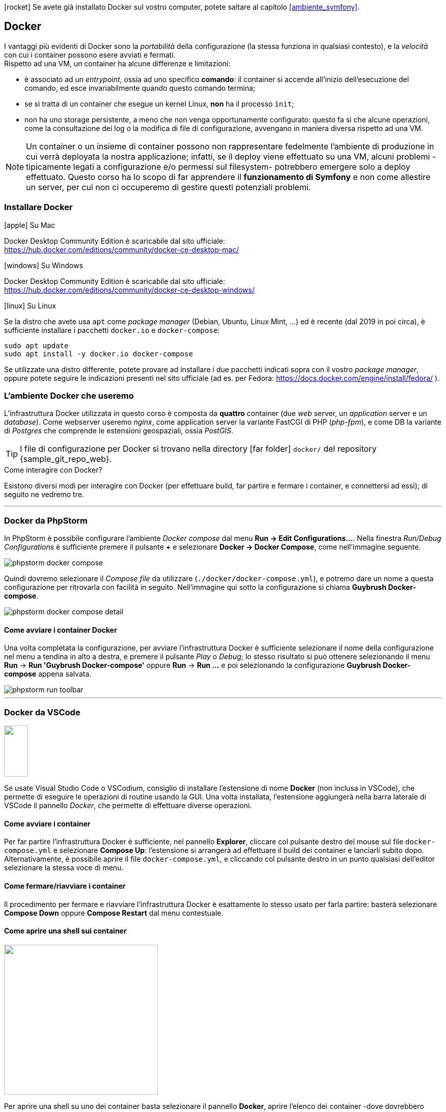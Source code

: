 ****
icon:rocket[] Se avete già installato Docker sul vostro computer, potete saltare al capitolo <<ambiente_symfony>>.
****

[#docker]
== Docker

I vantaggi più evidenti di Docker sono la _portabilità_ della configurazione (la stessa funziona in qualsiasi contesto), e la _velocità_ con cui i container possono esere avviati e fermati. +
Rispetto ad una VM, un container (((Docker,container))) ha alcune differenze e limitazioni:

- è associato ad un _entrypoint_, ossia ad uno specifico *comando*: il container si accende all'inizio dell'esecuzione del comando, ed esce invariabilmente quando questo comando termina;
- se si tratta di un container che esegue un kernel Linux, *non* ha il processo `init`;
- non ha uno storage persistente, a meno che non venga opportunamente configurato: questo fa sì che alcune operazioni, come la consultazione dei log o la modifica di file di configurazione, avvengano in maniera diversa rispetto ad una VM.

NOTE: Un container o un insieme di container possono non rappresentare fedelmente l'ambiente di produzione in cui verrà deployata la nostra applicazione; infatti, se il deploy viene effettuato su una VM, alcuni problemi -tipicamente legati a configurazione e/o permessi sul filesystem- potrebbero emergere solo a deploy effettuato. Questo corso ha lo scopo di far apprendere il *funzionamento di Symfony* e non come allestire un server, per cui non ci occuperemo di gestire questi potenziali problemi.

=== Installare Docker



.icon:apple[] Su Mac 
****

Docker Desktop Community Edition è scaricabile dal sito ufficiale: +
https://hub.docker.com/editions/community/docker-ce-desktop-mac/
****

.icon:windows[] Su Windows 
****

Docker Desktop Community Edition è scaricabile dal sito ufficiale: +
https://hub.docker.com/editions/community/docker-ce-desktop-windows/

****

.icon:linux[] Su Linux
****

Se la distro che avete usa `apt` come _package manager_ (((Debian)), ((Ubuntu)), ((Linux Mint)), ...) ed è recente (dal 2019 in poi circa), è sufficiente installare i pacchetti `docker.io` e `docker-compose`:

[source,bash]
----
sudo apt update
sudo apt install -y docker.io docker-compose
----

Se utilizzate una distro differente, potete provare ad installare i due pacchetti indicati sopra con il vostro _package manager_, oppure potete seguire le indicazioni presenti nel sito ufficiale (ad es. per ((Fedora)): https://docs.docker.com/engine/install/fedora/ ).

****

<<<

=== L'ambiente Docker che useremo

L'infrastruttura Docker utilizzata in questo corso è composta da *quattro* container (due _web_ server, un _application_ server e un _database_). Come webserver useremo _((nginx))_, come application server la variante ((FastCGI)) di PHP (_php-fpm_), e come DB la variante di _((Postgres))_ che comprende le estensioni geospaziali, ossia _((PostGIS))_.

[TIP]
====
I file di configurazione per Docker si trovano nella directory icon:far-folder[] `docker/` del repository {sample_git_repo_web}.
====

.Come interagire con Docker?

Esistono diversi modi per interagire con Docker (per effettuare build, far partire e fermare i container, e connettersi ad essi); di seguito ne vedremo tre.

---

=== Docker da PhpStorm

In ((PhpStorm)) è possibile configurare l'ambiente _Docker compose_ dal menu *Run -> Edit Configurations...*. Nella finestra _Run/Debug Configurations_ è sufficiente premere il pulsante *+* e selezionare *Docker -> Docker Compose*, come nell'immagine seguente.

image::phpstorm-docker-compose.png[pdfwidth="90%"]

Quindi dovremo selezionare il _Compose file_ da utilizzare (`./docker/docker-compose.yml`), e potremo dare un nome a questa configurazione per ritrovarla con facilità in seguito. Nell'immagine qui sotto la configurazione si chiama *Guybrush Docker-compose*.

image::phpstorm-docker-compose-detail.png[pdfwidth="90%"]

[#docker_compose_phpstorm]
==== Come avviare i container Docker

Una volta completata la configurazione, per avviare l'infrastruttura Docker è sufficiente selezionare il nome della configurazione nel menu a tendina in alto a destra, e premere il pulsante _Play_ o _Debug_; lo stesso risultato si può ottenere selezionando il menu *Run* -> *Run 'Guybrush Docker-compose'* oppure *Run* -> *Run ...* e poi selezionando la configurazione *Guybrush Docker-compose* appena salvata.

image::phpstorm-run-toolbar.png[pdfwidth="90%"]

---

[#docker_compose_vscode]
=== Docker da VSCode

image::vscode-docker-icon.png["",47,100,float=right,pdfwidth="8%"]

Se usate ((Visual Studio Code)) o ((VSCodium)), consiglio di installare l'estensione di nome *Docker* (non inclusa in VSCode), che permette di eseguire le operazioni di routine usando la GUI. Una volta installata, l'estensione aggiungerà nella barra laterale di VSCode il pannello _Docker_, che permette di effettuare diverse operazioni. (((Come fare per...,Avviare i container Docker da VSCode)))

==== Come avviare i container

Per far partire l'infrastruttura Docker è sufficiente, nel pannello *Explorer*, cliccare col pulsante destro del mouse sul file `docker-compose.yml` e selezionare *Compose Up*: l'estensione si arrangerà ad effettuare il build dei container e lanciarli subito dopo. +
Alternativamente, è possibile aprire il file `docker-compose.yml`, e cliccando col pulsante destro in un punto qualsiasi dell'editor selezionare la stessa voce di menu.

==== Come fermare/riavviare i container

Il procedimento per fermare e riavviare l'infrastruttura Docker è esattamente lo stesso usato per farla partire: basterà selezionare *Compose Down* oppure *Compose Restart* dal menu contestuale.

==== Come aprire una shell sui container

image::attach-shell.png["",302,294,align="right",pdfwidth="20%"]

Per aprire una shell su uno dei container basta selezionare il pannello *Docker*, aprire l'elenco dei container -dove dovrebbero essere visibili tutti i container sia avviati che stoppati-, cliccare col pulsante destro del mouse sul nome del container a cui vogliamo connetterci e selezionare _Attach Shell_. 


---

=== Docker da shell

Questo è il metodo più _da smanettoni_, è un po' più difficile ma permette di capire qualcosa in più. (((Come fare per...,Avviare i container Docker da shell)))

[#docker_compose_shell]
==== Come avviare i container Docker

Prima di avviare i container per la prima volta, è necessario effettuarne il build (_una tantum_): lo si può fare da shell fare con il comando seguente. (((docker-compose,build)))

[source,bash]
----
cd docker/
docker-compose build
----

NOTE: In questo libro il comando `docker-compose` viene lanciato sempre dalla directory in cui si trova il file *docker-compose.yml*: in questo modo evitiamo di specificare il percorso del file `docker-compose.yaml`. +
La sintassi generica del comando è +
`docker-compose -f [percorso del file yaml] [comando]` +
cioè ad es. +
`docker-compose -f docker/docker-compose.yaml build`

Una volta che il processo di build è terminato senza errori, è possibile avviare l'infrastruttura Docker con il comando `docker-compose up`. (((docker-compose,up)))

[source,bash]
----
cd docker/
docker-compose up -d
----


TIP: L'opzione `-d` (_detach_) serve per far eseguire i container in un processo separato: in questo modo, i log dei container *non* verranno stampati nella nostra shell. Se non specifichiamo l'opzione `-d`, i container verranno avviati in modo sincrono nella shell che stiamo utilizzando, e se premiamo kbd:[CTRL]-kbd:[C] verranno fermati tutti. +
Se qualcosa va storto, possiamo quindi *lanciare il comando senza l'opzione -d*: i log dei container verranno stampati nello ((STDOUT)) della nostra shell, e ci potrebbero aiutare a capire eventuali problemi di configurazione dei container.

(((Come fare per...,Aprire una shell su un container)))

==== Come aprire una shell su un container

Per aprire una shell su un _container_ dalla shell _del nostro computer_, possiamo usare un comando simile al seguente.

[source, bash]
----
docker exec -it ${CONTAINER} bash
----

*${CONTAINER}* può essere sia il _nome_ del container a cui desideriamo connetterci, sia il suo _hash_ (tutto o la parte iniziale). 

[TIP]
.Nomi dei container che useremo
====
In questo progetto useremo quattro container (configurati nel file `docker-compose.yml`):

- *guybrush_php8* è l'application server;
- *guybrush_pgsql* il database server;
- *guybrush_nginx* è il web server principale;
- *guybrush_nginx_template* è un webserver che serve solo per visualizzare il template HTML che useremo (non è strettamente necessario al funzionamento dell'applicazione).
====


.`docker exec`
****
Il comando `docker exec` che usiamo per connetterci al container serve più in generale per eseguire un *comando* all'interno di un container. La sintassi completa è

`docker exec [flags] CONTAINER COMANDO [ARGOMENTI]`

Se specifichiamo i flag `-i` (o `--interactive`) e `-t` (o `--tty`), il comando userà lo ((STDIN)) della nostra shell, e allocherà un terminale sul container: questi due elementi combinati avranno l'effetto di _aprire un terminale di linea comando_ sul container, a patto che il comando che stiamo lanciando sia una _shell_ di qualsiasi tipo (quindi non solo *bash* ma anche un client ftp, il comando *php* con l'opzione `-a`, ecc.).
****

<<<

